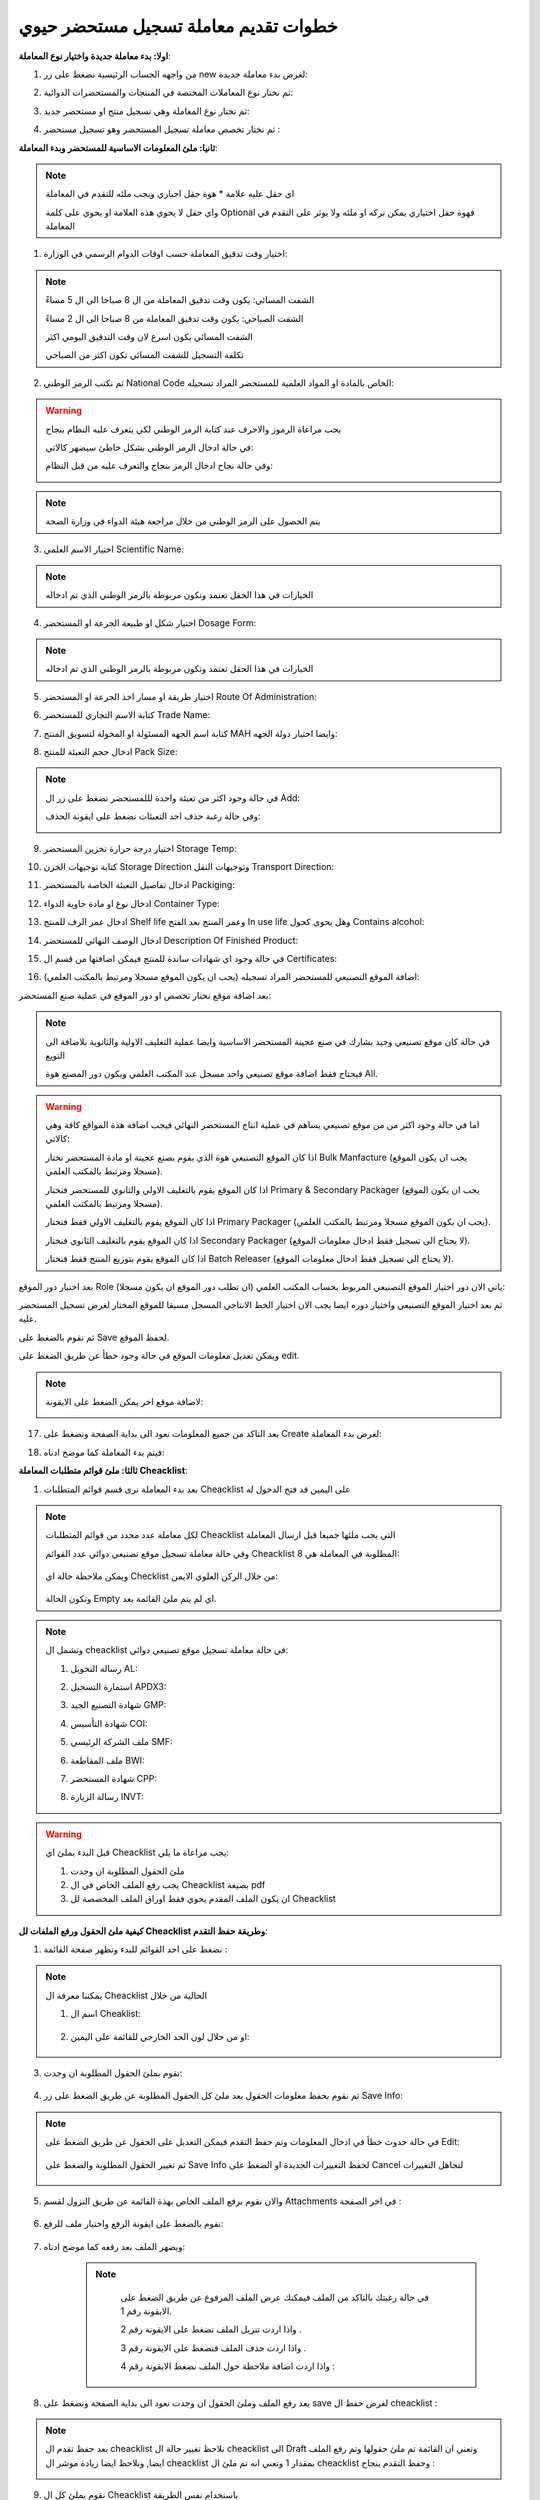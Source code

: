 خطوات تقديم معاملة تسجيل مستحضر حيوي  
=======================================

**اولا: بدء معاملة جديدة واختيار نوع المعاملة**:

1. من واجهه الحساب الرئيسية نضغط على زر new لغرض بدء معاملة جديدة:

.. image:: ../../images/company/new-sub.png

2. ثم نختار نوع المعاملات المختصة في المنتجات والمستحضرات الدوائية:

.. image:: ../../images/product/product-type.png

3. ثم نختار نوع المعاملة وهي تسجيل منتج او مستحضر جديد:

.. image:: ../../images/product/rigester-type.png

4. ثم نختار تخصص معاملة تسجيل المستحضر وهو تسجيل مستحضر :

.. image:: ../../images/product/sub-types.png



**ثانيا: ملئ المعلومات الاساسية للمستحضر وبدء المعاملة**:

.. image:: ../../images/product/product-info.png

.. note::
    اي حقل عليه علامة * هوة حقل اجباري ويجب ملئه للتقدم في المعاملة

    واي حقل لا يحوي هذه العلامة او يحوي على كلمة Optional فهوة حقل اختياري يمكن تركه او ملئه ولا يوثر على التقدم في المعاملة


1. اختيار وقت تدقيق المعاملة حسب اوقات الدوام الرسمي في الوزارة:

.. image:: ../../images/product/shift.png

.. note::
    الشفت المسائي: يكون وقت تدقيق المعاملة من ال 8 صباحا الى ال 5 مساءً
    
    الشفت الصباحي: يكون وقت تدقيق المعاملة من 8 صباحا الى ال 2 مساءً

    الشفت المسائي يكون اسرع لان وقت التدقيق اليومي اكثر
    
    تكلفة التسجيل للشفت المسائي تكون اكثر من الصباحي

2. ثم نكتب الرمز الوطني National Code الخاص بالمادة او المواد العلمية للمستحضر المراد تسجيله:

.. image:: ../../images/product/national-code.png

.. warning::
    يجب مراعاة الرموز والاحرف عند كتابة الرمز الوطني لكي يتعرف عليه النظام بنجاح

    في حالة ادخال الرمز الوطني بشكل خاطئ سيضهر كالاتي:

    .. image:: ../../images/product/invalid-ncode.png


    وفي حالة نجاح ادخال الرمز بنجاح والتعرف عليه من قبل النظام:

    .. image:: ../../images/product/valid-ncode.png

        
.. note::
    يتم الحصول على الرمز الوطني من خلال مراجعة هيئة الدواء في وزارة الصحة


3. اختيار الاسم العلمي Scientific Name:

.. image:: ../../images/product/scin-name.png

.. note::
    الخيارات في هذا الحقل تعتمد وتكون مربوطة بالرمز الوطني الذي تم ادخاله


4. اختيار شكل او طبيعة الجرعة او المستحضر Dosage Form:

.. image:: ../../images/product/d-form.png

.. note::
    الخيارات في هذا الحقل تعتمد وتكون مربوطة بالرمز الوطني الذي تم ادخاله

5. اختيار طريقة او مسار اخذ الجرعة او المستحضر Route Of Administration:

.. image:: ../../images/product/rout-admin.png


6. كتابة الاسم التجاري للمستحضر Trade Name:

.. image:: ../../images/product/trad-name.png

7. كتابة اسم الجهه المسئولة او المخولة لتسويق المنتج MAH وايضا اختيار دولة الجهه:

.. image:: ../../images/product/mah.png

8. ادخال حجم التعبئة للمنتج Pack Size:

.. image:: ../../images/product/pack-size.png

.. note::
    في حالة وجود اكثر من تعبئة واحدة لللمستحضر نضغط على زر ال Add:

    .. image:: ../../images/product/pack-add.png

    وفي حالة رغبة حذف احد التعبئات نضغط على ايقونة الحذف:

    .. image:: ../../images/product/pack-del.png

9. اختيار درجة حرارة تخزين المستحضر Storage Temp:

.. image:: ../../images/product/temp.png

10. كتابة توجيهات الخزن Storage Direction وتوجيهات النقل Transport Direction:

.. image:: ../../images/product/st-tr-direction.png


11. ادخال تفاصيل التعبئة الخاصة بالمستحضر Packiging:

.. image:: ../../images/product/packiging.png

12. ادخال نوع او مادة حاوية الدواء Container Type:

.. image:: ../../images/product/container-type.png

13. ادخال عمر الرف للمنتج Shelf life وعمر المنتج بعد الفتح In use life وهل يحوي كحول Contains alcohol:

.. image:: ../../images/product/shelf.png

14. ادخال الوصف النهائي للمستحضر Description Of Finished Product:

.. image:: ../../images/product/descrip-fin.png

15. في حالة وجود اي شهادات ساندة للمنتج فيمكن اضافتها من قسم ال Certificates:

.. image:: ../../images/product/certificate.png

16. اضافة الموقع التصنيعي للمستحضر المراد تسجيله (يجب ان يكون الموقع مسجلا ومرتبط بالمكتب العلمي):

.. image:: ../../images/product/certificate.png

بعد اضافة موقع نختار تخصص او دور الموقع في عملية صنع المستحضر:

.. image:: ../../images/product/add-manf.png

.. note::
    في حالة كان موقع تصنيعي وحيد يشارك في صنع عجينة المستحضر الاساسية وايضا عملية التغليف الاولية والثانوية بلاضافة الى التويع

    فيحتاج فقط اضافة موقع تصنيعي واحد مسجل عند المكتب العلمي ويكون دور المصنع هوة All.


.. warning::
    اما في حالة وجود اكثر من من موقع تصنيعي يساهم في عملية انتاج المستحضر النهائي فيجب اضافة هذة المواقع كافة وهي كالاتي:


    اذا كان الموقع التصنيعي هوة الذي يقوم بصنع عجينة او مادة المستحضر نختار Bulk Manfacture (يجب ان يكون الموقع مسجلا ومرتبط بالمكتب العلمي).

    اذا كان الموقع يقوم بالتغليف الاولي والثانوي للمستحضر فنختار Primary & Secondary Packager (يجب ان يكون الموقع مسجلا ومرتبط بالمكتب العلمي).

    اذا كان الموقع يقوم بالتغليف الاولي فقط فنختار Primary Packager (يجب ان يكون الموقع مسجلا ومرتبط بالمكتب العلمي).

    اذا كان الموقع يقوم بالتغليف الثانوي فنختار Secondary Packager (لا يحتاج الى تسجيل فقط ادخال معلومات الموقع).

    اذا كان الموقع يقوم بتوزيع المنتج فقط فنختار Batch Releaser (لا يحتاج الى تسجيل فقط ادخال معلومات الموقع).

بعد اختيار دور الموقع Role ياتي الان دور اختيار الموقع التصنيعي المربوط بحساب المكتب العلمي (ان تطلب دور الموقع ان يكون مسجلا):

.. image:: ../../images/product/manf.png

ثم بعد اختيار الموقع التصنيعي واختيار دوره ايضا يجب الان اختيار الخط الانتاجي المسجل مسبقا للموقع المختار لغرض تسجيل المستحضر عليه.

.. image:: ../../images/product/pl.png

ثم نقوم بالضغط على Save لحفظ الموقع.

.. image:: ../../images/product/pl-save.png

ويمكن تعديل معلومات الموقع في حالة وجود خطأ عن طريق الضغط على edit.

.. image:: ../../images/product/pl-edit.png


.. note::
    لاضافة موقع اخر يمكن الضغط على الايقونة:

    .. image:: ../../images/product/pl-add.png


17. بعد التاكد من جميع المعلومات نعود الى بداية الصفحة ونضغط على Create لغرض بدء المعاملة:

.. image:: ../../images/company/case-create.png

18. فيتم بدء المعاملة كما موضح ادناه:

.. image:: ../../images/company/phr-create.png




**ثالثا: ملئ قوائم متطلبات المعاملة Cheacklist**:

1. بعد بدء المعاملة نرى قسم قوائم المتطلبات Cheacklist على اليمين قد فتح الدخول له

.. image:: ../../images/company/checklist-home.png

.. note::
    لكل معاملة عدد محدد من قوائم المتطلبات Cheacklist التي يجب ملئها جميعا قبل ارسال المعاملة

    وفي حالة معاملة تسجيل موقع تصنيعي دوائي عدد القوائم Cheacklist المطلوبة في المعاملة هي  8:

        .. image:: ../../images/company/check-number.png
    
    ويمكن ملاحظة حالة اي Checklist من خلال الركن العلوي الايمن:

        .. image:: ../../images/company/ch-status.png
    
    وتكون الحالة Empty اي لم يتم ملئ القائمة بعد.


.. note::

    وتشمل ال cheacklist في حالة معاملة تسجيل موقع تصنيعي دوائي:


    1. رسالة التخويل AL:

    .. image:: ../../images/company/AL.png
    
    2. استمارة التسجيل APDX3:

    .. image:: ../../images/company/APDX3.png
    
    3. شهادة التصنيع الجيد GMP:

    .. image:: ../../images/company/GMP.png
    
    4. شهادة التأسيس COI:

    .. image:: ../../images/company/COI.png

    5. ملف الشركة الرئيسي SMF:

    .. image:: ../../images/company/SMF.png

    6. ملف المقاطعة BWI:

    .. image:: ../../images/company/BWI.png

    7. شهادة المستحضر CPP:

    .. image:: ../../images/company/CPP.png
    
    8. رسالة الزيارة INVT:

    .. image:: ../../images/company/INVT.png

.. warning::
    قبل البدء بملئ اي Cheacklist يجب مراعاة ما يلي:

    1. ملئ الحقول المطلوبة ان وجدت

    2. يجب رفع الملف الخاص في ال Cheacklist بصيغة pdf

    3. ان يكون الملف المقدم يحوي فقط اوراق الملف المخصصة لل Cheacklist


**كيفية ملئ الحقول ورفع الملفات لل Cheacklist وطريقة حفظ التقدم**:


1. نضغط على احد القوائم للبدء وتظهر صفحة القائمة :

    .. image:: ../../images/company/Cheacklist-page.png

.. note::

    يمكننا معرفة ال Cheacklist الحالية من خلال

    1. اسم ال Cheaklist:

        .. image:: ../../images/company/ch-name.png

    2. او من خلال لون الحد الخارجي للقائمة على اليمين:

        .. image:: ../../images/company/ch-shadow.png

3. نقوم بملئ الحقول المطلوبة ان وجدت:

    .. image:: ../../images/company/field-save.png

4. ثم نقوم بحفظ معلومات الحقول بعد ملئ كل الحقول المطلوبة عن طريق الضغط على زر Save Info:

    .. image:: ../../images/company/field.png

.. note::

    في حالة حدوث خطأ في ادخال المعلومات وتم حفظ التقدم فيمكن التعديل على الحقول عن طريق الضغط على Edit:

        .. image:: ../../images/company/edit.png
    
    ثم تغيير الحقول المطلوبة والضغط على Save Info لحفظ التغييرات الجديدة او الضغط على Cancel لتجاهل التغييرات

        .. image:: ../../images/company/cancel-save.png

5. والان نقوم برفع الملف الخاص بهذة القائمة عن طريق النزول لقسم Attachments في اخر الصفحة :

    .. image:: ../../images/company/attach.png

6. نقوم بالضغط على ايقونة الرفع واختيار ملف للرفع:

    .. image:: ../../images/company/upload.png

7. ويضهر الملف بعد رفعه كما موضح ادناه:

    .. image:: ../../images/company/upload-show.png

    .. note::

         في حالة رغبتك بالتاكد من الملف فيمكنك عرض الملف المرفوع عن طريق الضغط على الايقونة رقم 1.
         
         واذا اردت تنزيل الملف نضغط على الايقونة رقم 2 .
         
         واذا اردت حذف الملف فنضغط على الايقونة رقم 3 .
         
         واذا اردت اضافة ملاحظة حول الملف نضغط الايقونة رقم 4 :
         
        .. image:: ../../images/company/folder-icon.png

8. بعد رفع الملف وملئ الحقول ان وجدت نعود الى بداية الصفحة ونضغط على save لغرض حفظ ال cheacklist :

.. image:: ../../images/company/save-chck.png

.. note::
    بعد حفظ تقدم ال cheacklist نلاحظ تغيير حالة ال cheacklist الى Draft وتعني ان القائمة تم ملئ حقولها  وتم رفع الملف ايضا, ونلاحظ ايضا زيادة موشر ال cheacklist بمقدار 1 وتعني انه تم ملئ ال cheacklist وحفظ التقدم بنجاح :

    .. image:: ../../images/company/cheack-ch.png

9. نقوم بملئ كل ال Cheacklist باستخدام نفس الطريقة

10. بعد ملئ كافة ال Cheacklist وتحول حاتهم الى  Draft يمكننا ملاحظة عدد ال Cheacklist التي تم ملئهى قد اكتمل:

.. image:: ../../images/company/all-check.png

11. بعد تدقيق المعلومات والملفات المرفوعة يمكن الان ارسال المعاملة الى الجهات المختصة لمراجعتها:

.. warning::
    لا يمكن تعديل اي حقول او ملفات بعد ارسال المعاملة لذلك يرجى التاكد جيدا قبل الارسال.
    وفي حال حدوث اي خطأ يرجى التواصل مع قسم الدعم الفني لتلقي المساعدة اللازمة

12. نضغط على زر Submit  في واجهه المعاملة الرئيسية لغرض ارسال المعاملة:

.. image:: ../../images/company/submit.png

.. warning::
    في حالة وجود خطأ في اختيار نوع المعاملة او شيئ مشابه يمكن اهمال المعاملة الحالية عن طريق الضغط على زر Neglect:

    .. image:: ../../images/company/neglict.png

.. note::
    للانتقال من واجهه ال احد ال Cheacklist الى واجهه المعاملة الرئيسية نضغط على زر ال Back:

    .. image:: ../../images/company/back.png

13. لتاكيد عملية الارسال نرى حالة المعاملة الرئيسية وحالة كل Cheaklist  قد تحولت الى Submitted اي تم الارسال بنجاح:

.. image:: ../../images/company/f-submit.png

14. بعد الانتهاء من الارسال يجب مراجعة شعبة العلاقات في وزارة الصحة مع جلب الملفات المصدقة والاصلية المطلوبة حسب تعليمات الوزارة وايضا لدفع فاتورة الاستمارة الالكترونية.